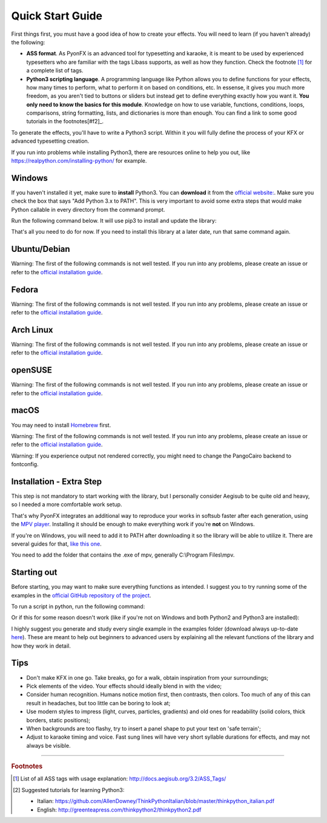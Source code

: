 .. _quick-start:

Quick Start Guide
-----------------

First things first, you must have a good idea of how to create your effects. You will need to learn (if you haven't already) the following:

* **ASS format**. As PyonFX is an advanced tool for typesetting and karaoke, it is meant to be used by experienced typesetters who are familiar with the tags Libass supports, as well as how they function. Check the footnote [#f1]_ for a complete list of tags.
* **Python3 scripting language**. A programming language like Python allows you to define functions for your effects, how many times to perform, what to perform it on based on conditions, etc. In essense, it gives you much more freedom, as you aren't tied to buttons or sliders but instead get to define everything exactly how you want it. **You only need to know the basics for this module**. Knowledge on how to use variable, functions, conditions, loops, comparisons, string formatting, lists, and dictionaries is more than enough. You can find a link to some good tutorials in the footnotes[#f2]_.

To generate the effects, you'll have to write a Python3 script. Within it you will fully define the process of your KFX or advanced typesetting creation.

If you run into problems while installing Python3, there are resources online to help you out, like https://realpython.com/installing-python/ for example.

Windows
+++++++

If you haven't installed it yet, make sure to **install** Python3.
You can **download** it from the `official website: <https://www.python.org/downloads/>`_.
Make sure you check the box that says "Add Python 3.x to PATH". This is very important to avoid some extra steps that would make Python callable in every directory from the command prompt.


Run the following command below. It will use pip3 to install and update the library:

.. code-block:: sh
   :emphasize-lines: 1

   pip3 install --upgrade https://github.com/CoffeeStraw/PyonFX/zipball/master

That's all you need to do for now. If you need to install this library at a later date, run that same command again.

Ubuntu/Debian
+++++++++++++

Warning: The first of the following commands is not well tested. If you run into any problems, please create an issue or refer to the `official installation guide <https://pygobject.readthedocs.io/en/latest/getting_started.html>`_.

.. code-block:: sh
   :emphasize-lines: 1,2

   sudo apt install python3 python3-pip libgirepository1.0-dev gcc libcairo2-dev pkg-config python3-dev gir1.2-gtk-3.0 python3-gi python3-gi-cairo
   python3 -m pip install --upgrade https://github.com/CoffeeStraw/PyonFX/zipball/master

Fedora
++++++

Warning: The first of the following commands is not well tested. If you run into any problems, please create an issue or refer to the `official installation guide <https://pygobject.readthedocs.io/en/latest/getting_started.html>`_.

.. code-block:: sh
   :emphasize-lines: 1,2

   sudo dnf install python3 python3-pip gcc gobject-introspection-devel cairo-devel pkg-config python3-devel python3-gobject gtk3
   python3 -m pip install --upgrade https://github.com/CoffeeStraw/PyonFX/zipball/master

Arch Linux
++++++++++

Warning: The first of the following commands is not well tested. If you run into any problems, please create an issue or refer to the `official installation guide <https://pygobject.readthedocs.io/en/latest/getting_started.html>`_.

.. code-block:: sh
   :emphasize-lines: 1,2

   sudo pacman -S python python-pip cairo pkgconf gobject-introspection python-gobject gtk3
   python3 -m pip install --upgrade https://github.com/CoffeeStraw/PyonFX/zipball/master

openSUSE
++++++++

Warning: The first of the following commands is not well tested. If you run into any problems, please create an issue or refer to the `official installation guide <https://pygobject.readthedocs.io/en/latest/getting_started.html>`_.

.. code-block:: sh
   :emphasize-lines: 1,2

   sudo zypper install python3 python3-pip cairo-devel pkg-config python3-devel gcc gobject-introspection-devel python3-gobject python3-gobject-Gdk typelib-1_0-Gtk-3_0 libgtk-3-0
   python3 -m pip install --upgrade https://github.com/CoffeeStraw/PyonFX/zipball/master

macOS
+++++

You may need to install `Homebrew <https://brew.sh/>`_ first.

Warning: The first of the following commands is not well tested. If you run into any problems, please create an issue or refer to the `official installation guide <https://pygobject.readthedocs.io/en/latest/getting_started.html>`_.

.. code-block:: sh
   :emphasize-lines: 1,2

   brew install pygobject3 gtk+3 cairo py3cairo pkg-config
   python3 -m pip install --upgrade https://github.com/CoffeeStraw/PyonFX/zipball/master

Warning: If you experience output not rendered correctly, you might need to change the PangoCairo backend to fontconfig.

.. code-block:: sh
   :emphasize-lines: 1

   PANGOCAIRO_BACKEND=fc python3 namefile.py


Installation - Extra Step
+++++++++++++++++++++++++

This step is not mandatory to start working with the library, but I personally consider Aegisub to be quite old and heavy, so I needed a more comfortable work setup.

That's why PyonFX integrates an additional way to reproduce your works in softsub faster after each generation, using the `MPV player <https://mpv.io/>`_. Installing it should be enough to make everything work if you're **not** on Windows.

If you're on Windows, you will need to add it to PATH after downloading it so the library will be able to utilize it. There are several guides for that, `like this one <https://www.architectryan.com/2018/03/17/add-to-the-path-on-windows-10/>`_.

You need to add the folder that contains the .exe of mpv, generally C:\\Program Files\\mpv.


Starting out
++++++++

Before starting, you may want to make sure everything functions as intended. I suggest you to try running some of the examples in the `official GitHub repository of the project <https://github.com/CoffeeStraw/PyonFX/tree/master/examples>`_.

To run a script in python, run the following command:

.. code-block:: sh
   :emphasize-lines: 1

   python namefile.py

Or if this for some reason doesn't work (like if you're not on Windows and both Python2 and Python3 are installed):

.. code-block:: sh
   :emphasize-lines: 1

   python3 namefile.py

I highly suggest you generate and study every single example in the examples folder (download always up-to-date `here <https://minhaskamal.github.io/DownGit/#/home?url=https://github.com/CoffeeStraw/PyonFX/tree/master/examples>`_). These are meant to help out beginners to advanced users by explaining all the relevant functions of the library and how they work in detail.

Tips
++++

* Don't make KFX in one go. Take breaks, go for a walk, obtain inspiration from your surroundings;
* Pick elements of the video. Your effects should ideally blend in with the video;
* Consider human recognition. Humans notice motion first, then contrasts, then colors. Too much of any of this can result in headaches, but too little can be boring to look at;
* Use modern styles to impress (light, curves, particles, gradients) and old ones for readability (solid colors, thick borders, static positions);
* When backgrounds are too flashy, try to insert a panel shape to put your text on 'safe terrain';
* Adjust to karaoke timing and voice. Fast sung lines will have very short syllable durations for effects, and may not always be visible.

----------

.. rubric:: Footnotes
.. [#f1] List of all ASS tags with usage explanation: http://docs.aegisub.org/3.2/ASS_Tags/
.. [#f2] Suggested tutorials for learning Python3:

   * Italian: https://github.com/AllenDowney/ThinkPythonItalian/blob/master/thinkpython_italian.pdf
   * English: http://greenteapress.com/thinkpython2/thinkpython2.pdf

